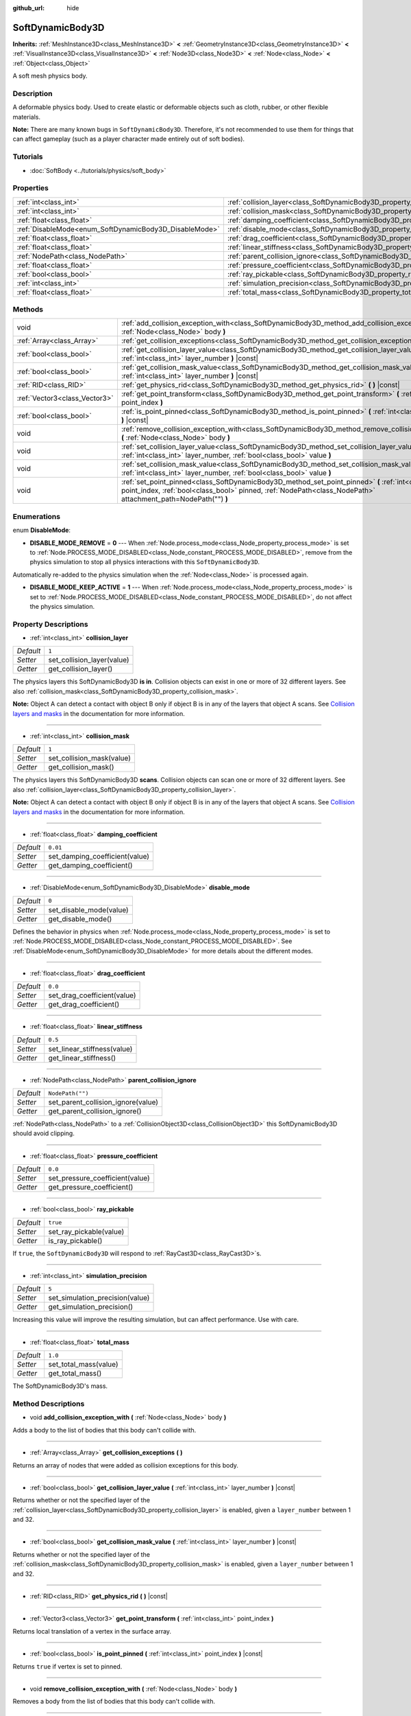 :github_url: hide

.. DO NOT EDIT THIS FILE!!!
.. Generated automatically from Godot engine sources.
.. Generator: https://github.com/godotengine/godot/tree/master/doc/tools/make_rst.py.
.. XML source: https://github.com/godotengine/godot/tree/master/doc/classes/SoftDynamicBody3D.xml.

.. _class_SoftDynamicBody3D:

SoftDynamicBody3D
=================

**Inherits:** :ref:`MeshInstance3D<class_MeshInstance3D>` **<** :ref:`GeometryInstance3D<class_GeometryInstance3D>` **<** :ref:`VisualInstance3D<class_VisualInstance3D>` **<** :ref:`Node3D<class_Node3D>` **<** :ref:`Node<class_Node>` **<** :ref:`Object<class_Object>`

A soft mesh physics body.

Description
-----------

A deformable physics body. Used to create elastic or deformable objects such as cloth, rubber, or other flexible materials.

\ **Note:** There are many known bugs in ``SoftDynamicBody3D``. Therefore, it's not recommended to use them for things that can affect gameplay (such as a player character made entirely out of soft bodies).

Tutorials
---------

- :doc:`SoftBody <../tutorials/physics/soft_body>`

Properties
----------

+--------------------------------------------------------+------------------------------------------------------------------------------------------+------------------+
| :ref:`int<class_int>`                                  | :ref:`collision_layer<class_SoftDynamicBody3D_property_collision_layer>`                 | ``1``            |
+--------------------------------------------------------+------------------------------------------------------------------------------------------+------------------+
| :ref:`int<class_int>`                                  | :ref:`collision_mask<class_SoftDynamicBody3D_property_collision_mask>`                   | ``1``            |
+--------------------------------------------------------+------------------------------------------------------------------------------------------+------------------+
| :ref:`float<class_float>`                              | :ref:`damping_coefficient<class_SoftDynamicBody3D_property_damping_coefficient>`         | ``0.01``         |
+--------------------------------------------------------+------------------------------------------------------------------------------------------+------------------+
| :ref:`DisableMode<enum_SoftDynamicBody3D_DisableMode>` | :ref:`disable_mode<class_SoftDynamicBody3D_property_disable_mode>`                       | ``0``            |
+--------------------------------------------------------+------------------------------------------------------------------------------------------+------------------+
| :ref:`float<class_float>`                              | :ref:`drag_coefficient<class_SoftDynamicBody3D_property_drag_coefficient>`               | ``0.0``          |
+--------------------------------------------------------+------------------------------------------------------------------------------------------+------------------+
| :ref:`float<class_float>`                              | :ref:`linear_stiffness<class_SoftDynamicBody3D_property_linear_stiffness>`               | ``0.5``          |
+--------------------------------------------------------+------------------------------------------------------------------------------------------+------------------+
| :ref:`NodePath<class_NodePath>`                        | :ref:`parent_collision_ignore<class_SoftDynamicBody3D_property_parent_collision_ignore>` | ``NodePath("")`` |
+--------------------------------------------------------+------------------------------------------------------------------------------------------+------------------+
| :ref:`float<class_float>`                              | :ref:`pressure_coefficient<class_SoftDynamicBody3D_property_pressure_coefficient>`       | ``0.0``          |
+--------------------------------------------------------+------------------------------------------------------------------------------------------+------------------+
| :ref:`bool<class_bool>`                                | :ref:`ray_pickable<class_SoftDynamicBody3D_property_ray_pickable>`                       | ``true``         |
+--------------------------------------------------------+------------------------------------------------------------------------------------------+------------------+
| :ref:`int<class_int>`                                  | :ref:`simulation_precision<class_SoftDynamicBody3D_property_simulation_precision>`       | ``5``            |
+--------------------------------------------------------+------------------------------------------------------------------------------------------+------------------+
| :ref:`float<class_float>`                              | :ref:`total_mass<class_SoftDynamicBody3D_property_total_mass>`                           | ``1.0``          |
+--------------------------------------------------------+------------------------------------------------------------------------------------------+------------------+

Methods
-------

+-------------------------------+----------------------------------------------------------------------------------------------------------------------------------------------------------------------------------------------------------------------+
| void                          | :ref:`add_collision_exception_with<class_SoftDynamicBody3D_method_add_collision_exception_with>` **(** :ref:`Node<class_Node>` body **)**                                                                            |
+-------------------------------+----------------------------------------------------------------------------------------------------------------------------------------------------------------------------------------------------------------------+
| :ref:`Array<class_Array>`     | :ref:`get_collision_exceptions<class_SoftDynamicBody3D_method_get_collision_exceptions>` **(** **)**                                                                                                                 |
+-------------------------------+----------------------------------------------------------------------------------------------------------------------------------------------------------------------------------------------------------------------+
| :ref:`bool<class_bool>`       | :ref:`get_collision_layer_value<class_SoftDynamicBody3D_method_get_collision_layer_value>` **(** :ref:`int<class_int>` layer_number **)** |const|                                                                    |
+-------------------------------+----------------------------------------------------------------------------------------------------------------------------------------------------------------------------------------------------------------------+
| :ref:`bool<class_bool>`       | :ref:`get_collision_mask_value<class_SoftDynamicBody3D_method_get_collision_mask_value>` **(** :ref:`int<class_int>` layer_number **)** |const|                                                                      |
+-------------------------------+----------------------------------------------------------------------------------------------------------------------------------------------------------------------------------------------------------------------+
| :ref:`RID<class_RID>`         | :ref:`get_physics_rid<class_SoftDynamicBody3D_method_get_physics_rid>` **(** **)** |const|                                                                                                                           |
+-------------------------------+----------------------------------------------------------------------------------------------------------------------------------------------------------------------------------------------------------------------+
| :ref:`Vector3<class_Vector3>` | :ref:`get_point_transform<class_SoftDynamicBody3D_method_get_point_transform>` **(** :ref:`int<class_int>` point_index **)**                                                                                         |
+-------------------------------+----------------------------------------------------------------------------------------------------------------------------------------------------------------------------------------------------------------------+
| :ref:`bool<class_bool>`       | :ref:`is_point_pinned<class_SoftDynamicBody3D_method_is_point_pinned>` **(** :ref:`int<class_int>` point_index **)** |const|                                                                                         |
+-------------------------------+----------------------------------------------------------------------------------------------------------------------------------------------------------------------------------------------------------------------+
| void                          | :ref:`remove_collision_exception_with<class_SoftDynamicBody3D_method_remove_collision_exception_with>` **(** :ref:`Node<class_Node>` body **)**                                                                      |
+-------------------------------+----------------------------------------------------------------------------------------------------------------------------------------------------------------------------------------------------------------------+
| void                          | :ref:`set_collision_layer_value<class_SoftDynamicBody3D_method_set_collision_layer_value>` **(** :ref:`int<class_int>` layer_number, :ref:`bool<class_bool>` value **)**                                             |
+-------------------------------+----------------------------------------------------------------------------------------------------------------------------------------------------------------------------------------------------------------------+
| void                          | :ref:`set_collision_mask_value<class_SoftDynamicBody3D_method_set_collision_mask_value>` **(** :ref:`int<class_int>` layer_number, :ref:`bool<class_bool>` value **)**                                               |
+-------------------------------+----------------------------------------------------------------------------------------------------------------------------------------------------------------------------------------------------------------------+
| void                          | :ref:`set_point_pinned<class_SoftDynamicBody3D_method_set_point_pinned>` **(** :ref:`int<class_int>` point_index, :ref:`bool<class_bool>` pinned, :ref:`NodePath<class_NodePath>` attachment_path=NodePath("") **)** |
+-------------------------------+----------------------------------------------------------------------------------------------------------------------------------------------------------------------------------------------------------------------+

Enumerations
------------

.. _enum_SoftDynamicBody3D_DisableMode:

.. _class_SoftDynamicBody3D_constant_DISABLE_MODE_REMOVE:

.. _class_SoftDynamicBody3D_constant_DISABLE_MODE_KEEP_ACTIVE:

enum **DisableMode**:

- **DISABLE_MODE_REMOVE** = **0** --- When :ref:`Node.process_mode<class_Node_property_process_mode>` is set to :ref:`Node.PROCESS_MODE_DISABLED<class_Node_constant_PROCESS_MODE_DISABLED>`, remove from the physics simulation to stop all physics interactions with this ``SoftDynamicBody3D``.

Automatically re-added to the physics simulation when the :ref:`Node<class_Node>` is processed again.

- **DISABLE_MODE_KEEP_ACTIVE** = **1** --- When :ref:`Node.process_mode<class_Node_property_process_mode>` is set to :ref:`Node.PROCESS_MODE_DISABLED<class_Node_constant_PROCESS_MODE_DISABLED>`, do not affect the physics simulation.

Property Descriptions
---------------------

.. _class_SoftDynamicBody3D_property_collision_layer:

- :ref:`int<class_int>` **collision_layer**

+-----------+----------------------------+
| *Default* | ``1``                      |
+-----------+----------------------------+
| *Setter*  | set_collision_layer(value) |
+-----------+----------------------------+
| *Getter*  | get_collision_layer()      |
+-----------+----------------------------+

The physics layers this SoftDynamicBody3D **is in**. Collision objects can exist in one or more of 32 different layers. See also :ref:`collision_mask<class_SoftDynamicBody3D_property_collision_mask>`.

\ **Note:** Object A can detect a contact with object B only if object B is in any of the layers that object A scans. See `Collision layers and masks <../tutorials/physics/physics_introduction.html#collision-layers-and-masks>`__ in the documentation for more information.

----

.. _class_SoftDynamicBody3D_property_collision_mask:

- :ref:`int<class_int>` **collision_mask**

+-----------+---------------------------+
| *Default* | ``1``                     |
+-----------+---------------------------+
| *Setter*  | set_collision_mask(value) |
+-----------+---------------------------+
| *Getter*  | get_collision_mask()      |
+-----------+---------------------------+

The physics layers this SoftDynamicBody3D **scans**. Collision objects can scan one or more of 32 different layers. See also :ref:`collision_layer<class_SoftDynamicBody3D_property_collision_layer>`.

\ **Note:** Object A can detect a contact with object B only if object B is in any of the layers that object A scans. See `Collision layers and masks <../tutorials/physics/physics_introduction.html#collision-layers-and-masks>`__ in the documentation for more information.

----

.. _class_SoftDynamicBody3D_property_damping_coefficient:

- :ref:`float<class_float>` **damping_coefficient**

+-----------+--------------------------------+
| *Default* | ``0.01``                       |
+-----------+--------------------------------+
| *Setter*  | set_damping_coefficient(value) |
+-----------+--------------------------------+
| *Getter*  | get_damping_coefficient()      |
+-----------+--------------------------------+

----

.. _class_SoftDynamicBody3D_property_disable_mode:

- :ref:`DisableMode<enum_SoftDynamicBody3D_DisableMode>` **disable_mode**

+-----------+-------------------------+
| *Default* | ``0``                   |
+-----------+-------------------------+
| *Setter*  | set_disable_mode(value) |
+-----------+-------------------------+
| *Getter*  | get_disable_mode()      |
+-----------+-------------------------+

Defines the behavior in physics when :ref:`Node.process_mode<class_Node_property_process_mode>` is set to :ref:`Node.PROCESS_MODE_DISABLED<class_Node_constant_PROCESS_MODE_DISABLED>`. See :ref:`DisableMode<enum_SoftDynamicBody3D_DisableMode>` for more details about the different modes.

----

.. _class_SoftDynamicBody3D_property_drag_coefficient:

- :ref:`float<class_float>` **drag_coefficient**

+-----------+-----------------------------+
| *Default* | ``0.0``                     |
+-----------+-----------------------------+
| *Setter*  | set_drag_coefficient(value) |
+-----------+-----------------------------+
| *Getter*  | get_drag_coefficient()      |
+-----------+-----------------------------+

----

.. _class_SoftDynamicBody3D_property_linear_stiffness:

- :ref:`float<class_float>` **linear_stiffness**

+-----------+-----------------------------+
| *Default* | ``0.5``                     |
+-----------+-----------------------------+
| *Setter*  | set_linear_stiffness(value) |
+-----------+-----------------------------+
| *Getter*  | get_linear_stiffness()      |
+-----------+-----------------------------+

----

.. _class_SoftDynamicBody3D_property_parent_collision_ignore:

- :ref:`NodePath<class_NodePath>` **parent_collision_ignore**

+-----------+------------------------------------+
| *Default* | ``NodePath("")``                   |
+-----------+------------------------------------+
| *Setter*  | set_parent_collision_ignore(value) |
+-----------+------------------------------------+
| *Getter*  | get_parent_collision_ignore()      |
+-----------+------------------------------------+

:ref:`NodePath<class_NodePath>` to a :ref:`CollisionObject3D<class_CollisionObject3D>` this SoftDynamicBody3D should avoid clipping.

----

.. _class_SoftDynamicBody3D_property_pressure_coefficient:

- :ref:`float<class_float>` **pressure_coefficient**

+-----------+---------------------------------+
| *Default* | ``0.0``                         |
+-----------+---------------------------------+
| *Setter*  | set_pressure_coefficient(value) |
+-----------+---------------------------------+
| *Getter*  | get_pressure_coefficient()      |
+-----------+---------------------------------+

----

.. _class_SoftDynamicBody3D_property_ray_pickable:

- :ref:`bool<class_bool>` **ray_pickable**

+-----------+-------------------------+
| *Default* | ``true``                |
+-----------+-------------------------+
| *Setter*  | set_ray_pickable(value) |
+-----------+-------------------------+
| *Getter*  | is_ray_pickable()       |
+-----------+-------------------------+

If ``true``, the ``SoftDynamicBody3D`` will respond to :ref:`RayCast3D<class_RayCast3D>`\ s.

----

.. _class_SoftDynamicBody3D_property_simulation_precision:

- :ref:`int<class_int>` **simulation_precision**

+-----------+---------------------------------+
| *Default* | ``5``                           |
+-----------+---------------------------------+
| *Setter*  | set_simulation_precision(value) |
+-----------+---------------------------------+
| *Getter*  | get_simulation_precision()      |
+-----------+---------------------------------+

Increasing this value will improve the resulting simulation, but can affect performance. Use with care.

----

.. _class_SoftDynamicBody3D_property_total_mass:

- :ref:`float<class_float>` **total_mass**

+-----------+-----------------------+
| *Default* | ``1.0``               |
+-----------+-----------------------+
| *Setter*  | set_total_mass(value) |
+-----------+-----------------------+
| *Getter*  | get_total_mass()      |
+-----------+-----------------------+

The SoftDynamicBody3D's mass.

Method Descriptions
-------------------

.. _class_SoftDynamicBody3D_method_add_collision_exception_with:

- void **add_collision_exception_with** **(** :ref:`Node<class_Node>` body **)**

Adds a body to the list of bodies that this body can't collide with.

----

.. _class_SoftDynamicBody3D_method_get_collision_exceptions:

- :ref:`Array<class_Array>` **get_collision_exceptions** **(** **)**

Returns an array of nodes that were added as collision exceptions for this body.

----

.. _class_SoftDynamicBody3D_method_get_collision_layer_value:

- :ref:`bool<class_bool>` **get_collision_layer_value** **(** :ref:`int<class_int>` layer_number **)** |const|

Returns whether or not the specified layer of the :ref:`collision_layer<class_SoftDynamicBody3D_property_collision_layer>` is enabled, given a ``layer_number`` between 1 and 32.

----

.. _class_SoftDynamicBody3D_method_get_collision_mask_value:

- :ref:`bool<class_bool>` **get_collision_mask_value** **(** :ref:`int<class_int>` layer_number **)** |const|

Returns whether or not the specified layer of the :ref:`collision_mask<class_SoftDynamicBody3D_property_collision_mask>` is enabled, given a ``layer_number`` between 1 and 32.

----

.. _class_SoftDynamicBody3D_method_get_physics_rid:

- :ref:`RID<class_RID>` **get_physics_rid** **(** **)** |const|

----

.. _class_SoftDynamicBody3D_method_get_point_transform:

- :ref:`Vector3<class_Vector3>` **get_point_transform** **(** :ref:`int<class_int>` point_index **)**

Returns local translation of a vertex in the surface array.

----

.. _class_SoftDynamicBody3D_method_is_point_pinned:

- :ref:`bool<class_bool>` **is_point_pinned** **(** :ref:`int<class_int>` point_index **)** |const|

Returns ``true`` if vertex is set to pinned.

----

.. _class_SoftDynamicBody3D_method_remove_collision_exception_with:

- void **remove_collision_exception_with** **(** :ref:`Node<class_Node>` body **)**

Removes a body from the list of bodies that this body can't collide with.

----

.. _class_SoftDynamicBody3D_method_set_collision_layer_value:

- void **set_collision_layer_value** **(** :ref:`int<class_int>` layer_number, :ref:`bool<class_bool>` value **)**

Based on ``value``, enables or disables the specified layer in the :ref:`collision_layer<class_SoftDynamicBody3D_property_collision_layer>`, given a ``layer_number`` between 1 and 32.

----

.. _class_SoftDynamicBody3D_method_set_collision_mask_value:

- void **set_collision_mask_value** **(** :ref:`int<class_int>` layer_number, :ref:`bool<class_bool>` value **)**

Based on ``value``, enables or disables the specified layer in the :ref:`collision_mask<class_SoftDynamicBody3D_property_collision_mask>`, given a ``layer_number`` between 1 and 32.

----

.. _class_SoftDynamicBody3D_method_set_point_pinned:

- void **set_point_pinned** **(** :ref:`int<class_int>` point_index, :ref:`bool<class_bool>` pinned, :ref:`NodePath<class_NodePath>` attachment_path=NodePath("") **)**

Sets the pinned state of a surface vertex. When set to ``true``, the optional ``attachment_path`` can define a :ref:`Node3D<class_Node3D>` the pinned vertex will be attached to.

.. |virtual| replace:: :abbr:`virtual (This method should typically be overridden by the user to have any effect.)`
.. |const| replace:: :abbr:`const (This method has no side effects. It doesn't modify any of the instance's member variables.)`
.. |vararg| replace:: :abbr:`vararg (This method accepts any number of arguments after the ones described here.)`
.. |constructor| replace:: :abbr:`constructor (This method is used to construct a type.)`
.. |static| replace:: :abbr:`static (This method doesn't need an instance to be called, so it can be called directly using the class name.)`
.. |operator| replace:: :abbr:`operator (This method describes a valid operator to use with this type as left-hand operand.)`
